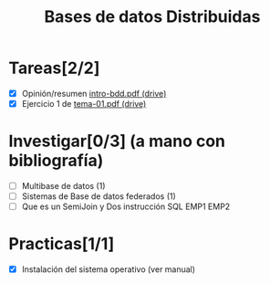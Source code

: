 #+TITLE: Bases de datos Distribuidas


* Tareas[2/2]

- [X] Opinión/resumen [[https://drive.google.com/drive/folders/0B4FYUEdc5Wx6UGtMOGZxVVBFMEU?resourcekey=0-RjfJ_MBz1kXU2S8Wu2WmlQ][intro-bdd.pdf (drive)]]
- [X] Ejercicio 1 de [[https://drive.google.com/drive/folders/1C4J0JzXjJrCgxz36Giurs9GRh4z9xElW][tema-01.pdf (drive)]]

* Investigar[0/3] (a mano con bibliografía)
  + [ ] Multibase de datos (1)
  + [ ] Sistemas de Base de datos federados (1)
  + [ ] Que es un SemiJoin y Dos instrucción SQL
    EMP1 EMP2


* Practicas[1/1]
- [X] Instalación del sistema operativo (ver manual)
